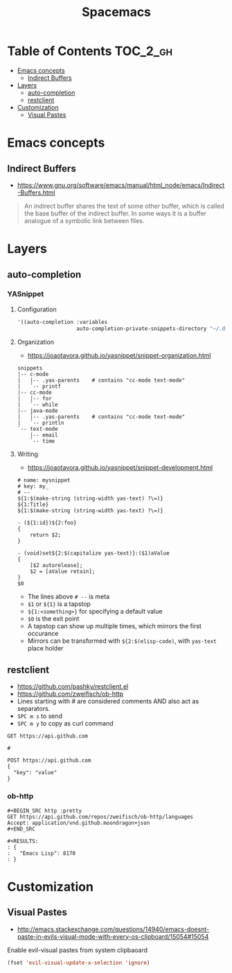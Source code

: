 #+TITLE: Spacemacs

* Table of Contents :TOC_2_gh:
 - [[#emacs-concepts][Emacs concepts]]
   - [[#indirect-buffers][Indirect Buffers]]
 - [[#layers][Layers]]
   - [[#auto-completion][auto-completion]]
   - [[#restclient][restclient]]
 - [[#customization][Customization]]
   - [[#visual-pastes][Visual Pastes]]

* Emacs concepts
** Indirect Buffers
- https://www.gnu.org/software/emacs/manual/html_node/emacs/Indirect-Buffers.html
#+BEGIN_QUOTE
An indirect buffer shares the text of some other buffer,
which is called the base buffer of the indirect buffer.
In some ways it is a buffer analogue of a symbolic link between files.
#+END_QUOTE

* Layers
** auto-completion
*** YASnippet
**** Configuration
#+BEGIN_SRC emacs-lisp
  '((auto-completion :variables
                     auto-completion-private-snippets-directory "~/.dotfiles/spacemacs/snippets")
#+END_SRC

**** Organization
- https://joaotavora.github.io/yasnippet/snippet-organization.html
#+BEGIN_EXAMPLE
  snippets
  |-- c-mode
  |   |-- .yas-parents    # contains "cc-mode text-mode"
  |   `-- printf
  |-- cc-mode
  |   |-- for
  |   `-- while
  |-- java-mode
  |   |-- .yas-parents    # contains "cc-mode text-mode"
  |   `-- println
  `-- text-mode
      |-- email
      `-- time
#+END_EXAMPLE

**** Writing
- https://joaotavora.github.io/yasnippet/snippet-development.html
 
#+BEGIN_EXAMPLE
  # name: mysnippet
  # key: my_
  # --
  ${1:$(make-string (string-width yas-text) ?\=)}
  ${1:Title}
  ${1:$(make-string (string-width yas-text) ?\=)}

  - (${1:id})${2:foo}
  {
      return $2;
  }

  - (void)set${2:$(capitalize yas-text)}:($1)aValue
  {
      [$2 autorelease];
      $2 = [aValue retain];
  }
  $0
#+END_EXAMPLE
- The lines above ~# --~ is meta
- ~$1~ or ~${1}~ is a tapstop
- ~${1:<something>}~ for specifying a default value
- ~$0~ is the exit point
- A tapstop can show up multiple times, which mirrors the first occurance
- Mirrors can be transformed with ~${2:$(elisp-code)~, with ~yas-text~ place holder

** restclient
- https://github.com/pashky/restclient.el
- https://github.com/zweifisch/ob-http
- Lines starting with # are considered comments AND also act as separators.
- ~SPC m s~ to send 
- ~SPC m y~ to copy as curl command

#+BEGIN_EXAMPLE
  GET https://api.github.com

  #

  POST https://api.github.com
  {
    "key": "value"
  }
#+END_EXAMPLE
*** ob-http
#+BEGIN_EXAMPLE
  ,#+BEGIN_SRC http :pretty
  GET https://api.github.com/repos/zweifisch/ob-http/languages
  Accept: application/vnd.github.moondragon+json
  ,#+END_SRC

  ,#+RESULTS:
  : {
  :   "Emacs Lisp": 8170
  : }
#+END_EXAMPLE

* Customization
** Visual Pastes
- http://emacs.stackexchange.com/questions/14940/emacs-doesnt-paste-in-evils-visual-mode-with-every-os-clipboard/15054#15054

Enable evil-visual pastes from system clipbaoard
#+BEGIN_SRC emacs-lisp
  (fset 'evil-visual-update-x-selection 'ignore)
#+END_SRC
